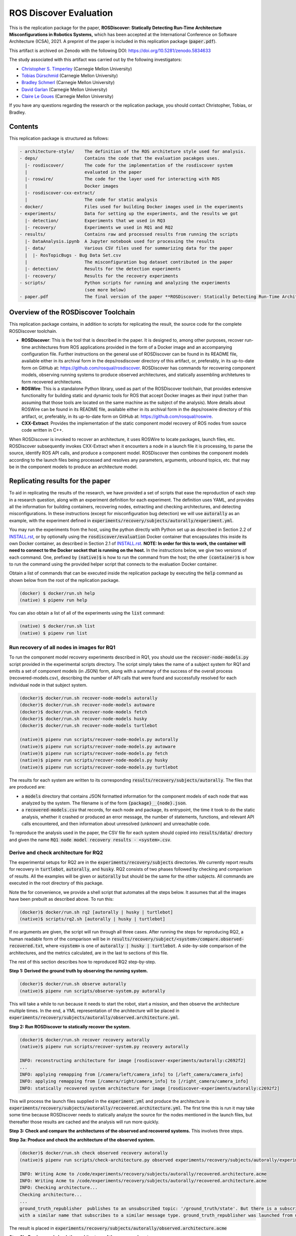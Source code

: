 ROS Discover Evaluation
=======================

This is the replication package for the paper, **ROSDiscover: Statically Detecting Run-Time Architecture Misconfigurations in Robotics Systems,** which has been accepted at the International Conference on Software Architecture (ICSA), 2021.
A preprint of the paper is included in this replication package (:code:`paper.pdf`).

This artifact is archived on Zenodo with the following DOI: https://doi.org/10.5281/zenodo.5834633

The study associated with this artifact was carried out by the following investigators:

* `Christopher S. Timperley <http://christimperley.co.uk>`_ (Carnegie Mellon University)
* `Tobias Dürschmid <https://tobiasduerschmid.github.io>`_ (Carnegie Mellon University)
* `Bradley Schmerl <https://www.cs.cmu.edu/~schmerl>`_ (Carnegie Mellon University)
* `David Garlan <http://www.cs.cmu.edu/~garlan>`_ (Carnegie Mellon University)
* `Claire Le Goues <https://clairelegoues.com>`_ (Carnegie Mellon University)

If you have any questions regarding the research or the replication package, you should contact Christopher, Tobias, or Bradley.


Contents
--------

This replication package is structured as follows:

.. code::

  - architecture-style/    The definition of the ROS architeture style used for analysis.
  - deps/                  Contains the code that the evaluation pacakges uses.
    |- rosdiscover/        The code for the implementation of the rosdiscover system
    |                      evaluated in the paper
    |- roswire/            The code for the layer used for interacting with ROS
    |                      Docker images
    |- rosdiscover-cxx-extract/
    |                      The code for static analysis
  - docker/                Files used for building Docker images used in the experiments
  - experiments/           Data for setting up the experiments, and the results we got
    |- detection/          Experiments that we used in RQ3
    |- recovery/           Experiments we used in RQ1 and RQ2
  - results/               Contains raw and processed results from running the scripts
    |- DataAnalysis.ipynb  A Jupyter notebook used for processing the results
    |- data/               Various CSV files used for summarizing data for the paper
    |  |- RosTopicBugs - Bug Data Set.csv
    |                      The misconfiguration bug dataset contributed in the paper
    |- detection/          Results for the detection experiments
    |- recovery/           Results for the recovery experiments
  - scripts/               Python scripts for running and analyzing the experiments
                           (see more below)
  - paper.pdf              The final version of the paper **ROSDiscover: Statically Detecting Run-Time Architecture Misconfigurations in Robotics Systems.**


Overview of the ROSDiscover Toolchain
-------------------------------------

This replication package contains, in addition to scripts for replicating the result, the source code for the complete
ROSDiscover toolchain.

* **ROSDiscover**: This is the tool that is described in the paper.
  It is designed to, among other purposes, recover run-time architectures from ROS applications provided in the form of a Docker image and an accompanying configuration file.
  Further instructions on the general use of ROSDiscover can be found in its README file, available either in its archival form in the deps/rosdiscover directory of this artifact, or, preferably, in its up-to-date form on GitHub at: https://github.com/rosqual/rosdiscover.
  ROSDiscover has commands for recovering component models, observing running systems to produce observed architectures, and statically assembling architetures to form recovered architectures.
* **ROSWire**: This is a standalone Python library, used as part of the ROSDiscover toolchain, that provides extensive functionality for building static and dynamic tools for ROS that accept Docker images as their input (rather than assuming that those tools are located on the same machine as the subject of the analysis).
  More details about ROSWire can be found in its README file, available either in its archival form in the deps/roswire directory of this artifact, or, preferably, in its up-to-date form on GitHub at: https://github.com/rosqual/roswire.
* **CXX-Extract**: Provides the implementation of the static component model recovery of ROS nodes from source code written in C++.

When ROSDiscover is invoked to recover an architecture, it uses ROSWire to locate packages, launch files, etc.
ROSDiscover subsequently invokes CXX-Extract when it encounters a node in a launch file it is processing, to parse
the source, identify ROS API calls, and produce a component model. ROSDiscover then combines the component models
according to the launch files being processed and resolves any parameters, arguments, unbound topics, etc. that may
be in the component models to produce an architecture model.

Replicating results for the paper
---------------------------------

To aid in replicating the results of the research, we have provided a set of scripts that ease the reproduction of
each step in a research question, along with an experiment definition for each experiment. The definition uses YAML, and
provides all the information for building containers, recovering nodes, extracting
and checking architectures, and detecting misconfigurations. In these instructions (except for misconfiguration bug
detection) we will use :code:`autorally`
as an example, with the experiment defined in :code:`experiments/recovery/subjects/autorally/experiment.yml`.

You may run the experiments from the host, using the python directly with Python set up as described in Section
2.2 of `INSTALL.rst
<INSTALL.rst#22-approach-b-native-pipenv>`_, or by optionally
using the :code:`rosdiscover/evaluation` Docker container that encapsulates this inside its own Docker container, as
described in Section 2.1 of `INSTALL.rst
<INSTALL.rst#21-approach-a-preferred-method-docker>`_.
**NOTE: In order for this to work, the container will need to connect to the Docker socket that is running on the host.** In
the instructions below, we give two versions of each command. One, prefixed by :code:`(native)$` is how to run the
command from the host; the other :code:`(container)$` is how to run the command using the provided helper script
that connects to the evaluation Docker container.

Obtain a list of commands that can be executed inside the replication package by executing the :code:`help` command as shown below from the root of the replication package.

.. code::

  (docker) $ docker/run.sh help
  (native) $ pipenv run help

You can also obtain a list of all of the experiments using the :code:`list` command:

.. code::

  (native) $ docker/run.sh list
  (native) $ pipenv run list


Run recovery of all nodes in images for RQ1
^^^^^^^^^^^^^^^^^^^^^^^^^^^^^^^^^^^^^^^^^^^

To run the component model recovery experiments described in RQ1, you should use the :code:`recover-node-models.py` script provided in the experimental scripts directory.
The script simply takes the name of a subject system for RQ1 and emits a set of component models (in JSON) form, along with a summary of the success of the overall process (recovered-models.csv), describing the number of API calls that were found and successfully resolved for each individual node in that subject system.

.. code::

  (docker)$ docker/run.sh recover-node-models autorally
  (docker)$ docker/run.sh recover-node-models autoware
  (docker)$ docker/run.sh recover-node-models fetch
  (docker)$ docker/run.sh recover-node-models husky
  (docker)$ docker/run.sh recover-node-models turtlebot

  (native)$ pipenv run scripts/recover-node-models.py autorally
  (native)$ pipenv run scripts/recover-node-models.py autoware
  (native)$ pipenv run scripts/recover-node-models.py fetch
  (native)$ pipenv run scripts/recover-node-models.py husky
  (native)$ pipenv run scripts/recover-node-models.py turtlebot

The results for each system are written to its corresponding :code:`results/recovery/subjects/autorally`. The files
that are produced are:

- a :code:`models` directory that contains JSON formatted information for the component models of each node that was analyzed by the system.
  The filename is of the form :code:`{package}__{node}.json`.
- a :code:`recovered-models.csv` that records, for each node and package, its entrypoint, the time it took to do the static analysis, whether it crashed or produced an error message, the number of statements, functions, and relevant API calls encountered, and then information about unresolved (unknown) and unreachable code.

To reproduce the analysis used in the paper, the CSV file for each system should copied into
:code:`results/data/` directory and given the name :code:`RQ1 node model recovery results - <system>.csv`.

Derive and check architecture for RQ2
^^^^^^^^^^^^^^^^^^^^^^^^^^^^^^^^^^^^^

The experimental setups for RQ2 are in the :code:`experiments/recovery/subjects` directories. We currently report
results  for recovery in :code:`turtlebot`, :code:`autorally`, and  :code:`husky`. RQ2 consists of two phases
followed by checking and comparison of results. All the examples will be given or :code:`autorally` but should be the
same for the other subjects. All commands are executed in the root directory of this package.

Note the for convenience, we provide a shell script that automates all the steps below. It assumes that all the
images have been prebuilt as described above. To run this:

.. code::

  (docker)$ docker/run.sh rq2 [autorally | husky | turtlebot]
  (native)$ scripts/rq2.sh [autorally | husky | turtlebot]

If no arguments are given, the script will run through all three cases. After running the steps for reproducing RQ2,
a human readable form of the comparison will be in :code:`results/recovery/subject/<system>/compare.observed-recovered.txt`,
where :code:`<system>` is one of :code:`autorally | husky | turtlebot`. A side-by-side comparison of the architectures,
and the metrics calculated, are in the last to sections of this file.

The rest of this section describes how to reproduced RQ2 step-by-step.

**Step 1: Derived the ground truth by observing the running system.**

.. code::

      (docker)$ docker/run.sh observe autorally
      (native)$ pipenv run scripts/observe-system.py autorally

This will take a while to run because it needs to start the robot, start a mission, and then observe the architecture
multiple times. In the end, a YML representation of the architecture will be placed in
:code:`experiments/recovery/subjects/autorally/observed.architecture.yml`.

**Step 2: Run ROSDiscover to statically recover the system.**

.. code::

  (docker)$ docker/run.sh recover recovery autorally
  (native)$ pipenv run scripts/recover-system.py recovery autorally

  INFO: reconstructing architecture for image [rosdiscover-experiments/autorally:c2692f2]
  ...
  INFO: applying remapping from [/camera/left/camera_info] to [/left_camera/camera_info]
  INFO: applying remapping from [/camera/right/camera_info] to [/right_camera/camera_info]
  INFO: statically recovered system architecture for image [rosdiscover-experiments/autorally:c2692f2]

This will process the launch files supplied in the :code:`experiment.yml` and produce the architecture in
:code:`experiments/recovery/subjects/autorally/recovered.architecture.yml`. The first time this is run it may take some
time because ROSDiscover needs to statically analyze the source for the nodes mentioned in the launch files, but
thereafter those results are cached and the analysis will run more quickly.

**Step 3: Check and compare the architectures of the observed and recovered systems.**
This involves three steps.

**Step 3a: Produce and check the architecture of the observed system.**

.. code::

  (docker)$ docker/run.sh check observed recovery autorally
  (native)$ pipenv run scripts/check-architecture.py observed experiments/recovery/subjects/autorally/experiment.yml

  INFO: Writing Acme to /code/experiments/recovery/subjects/autorally/recovered.architecture.acme
  INFO: Writing Acme to /code/experiments/recovery/subjects/autorally/recovered.architecture.acme
  INFO: Checking architecture...
  Checking architecture...
  ...
  ground_truth_republisher  publishes to an unsubscribed topic: '/ground_truth/state'. But there is a subscriber(s) waypointFollower._pose_estimate_sub
  with a similar name that subscribes to a similar message type. ground_truth_republisher was launched from unknown.

The result is placed in :code:`experiments/recovery/subjects/autorally/observed.architecture.acme`

**Step 3b: Produce and check the architecture of the recovered system.**

.. code::

  (docker)$ docker/run.sh check recovered recovery autorally
  (native)$ pipenv run scripts/check-architecture.py recovered experiments/recovery/subjects/autorally/experiment.yml

  INFO: Writing Acme to /code/experiments/recovery/subjects/autorally/recovered.architecture.acme
  INFO: Writing Acme to /code/experiments/recovery/subjects/autorally/recovered.architecture.acme
  INFO: Checking architecture...
  Checking architecture...
  ...
  ground_truth_republisher  publishes to an unsubscribed topic: '/ground_truth/state'. But there is a subscriber(s) waypointFollower._pose_estimate_sub
  with a similar name that subscribes to a similar message type. ground_truth_republisher was launched from /ros_ws/src/autorally/autorally_gazebo/launch
  /autoRallyTrackGazeboSim.launch.

The result is placed in :code:`experiments/recovery/subjects/autorally/recovered.architecture.acme`

**Step 3c: Compare the architectures.**

.. code::

  (docker)$ docker/run.sh compare autorally
  (native)$ pipenv run scripts/compare-recovered-observed.py autorally

The comparison output is placed in :code:`experiments/recovery/subjects/autorally/compare.observed-recovered.txt`. The
analyzed results used in the paper are in :code:`experiments/recovery/subjects/autorally/observed.recovered.compare.csv`.


If you look at the file :code:`experiments/recovery/subjects/autorally/observed.recovered.compare.csv`, it is divided into five sections.

1. Observed architecture summary. This summarizes the observed architceture. It is a summarization of :code:`experiments/recovery/subjects/autorally/observed.architecture.acme`
2. Recovered architecture summary. This summarizes the recovered architecture. It is a summarization of :code:`experiments/recovery/subjects/autorally/recovered.architecture.acme`
3. Provenance information. This summarizes the component models used in recovery that were handwritten and recovered.
4. Side-by-side comparison: This gives a side by side comparison of the details of the architecture, giving topics etc that were observed for a node, those that were recovered. Upper case elements are those that appear in both the observed and recovered architectures, those in lower case only appear in one.
5. Differences: A summary of the statistics for over-approximation/under-approximation for the whole system (not that in :code:`observed.recovered.compare.csv` we divide these numbers into handwritten and recovered, and only use the recovered metrics in the paper.


Run configuration mismatch bug detection for RQ3
^^^^^^^^^^^^^^^^^^^^^^^^^^^^^^^^^^^^^^^^^^^^^^^^

To run configuration mismatch bugs for RQ3 involves building another set of Docker images for each robot system
at the time the misconfiguration was extant and the time at which it was fixd. Like the other
RQs, we use the same scripts for building these images. We will use the example of the :code:`autorally-01` bug which
is an error that was introduced into the :code:`autorally_core/launch/stateEstimator.launch` file that incorrectly remapped
a topic. The format of the experiment definition for detection replication is different to the other experiment
definitions, containing information on how to build the buggy and fixed Docker images, the errors that are expected to
be found, and definition of a reproducer node that guarantees use of the broken connector. We provide the pre-built
images. See :code:`INSTALL <INSTALL.rst>`.

To reproduce the results for RQ3, we have provided a script that automates the process above for the detection
experiment. The script:

1. Recovers the architectures of both the buggy and fixed versions, as described in the corresponding `experiment.yml`.
2. Applies architectural rule checking to both architectures and outputs any found errors
3. Summarizes the results.
   The results first print any architecture errors found in the buggy version of the system, followed by any architecture errors in the fixed version.
   If the buggy version contains errors, but the fixed version prints out **NO RELEVANT RESULTS** this means we have succcessfully detected the bug.

To run RQ3 reproduction on all the systems where we successfully detected the misconfiguration:

.. code::

  (docker)$ docker/run.sh rq3
  (native)$ pipenv run rq3

This will run RQ3 on all the images that we were successful in detecting: autorally-01, autorally-03, autorally-04,
autoware-01, autoware-11 husky-02 husky-04 husky-06. To run on an individual example:

.. code::

  (docker)$ docker/run.sh rq3 autorally-01
  (native)$ pipen run rq3 autorally-01


Results Data
------------

Raw results
^^^^^^^^^^^

The replication package also provides results that we used in the paper. Data for each detection case is in

.. code::

  results/detection/subjects/[autorally-N, autoware-N, ...]

For each case where we could duplicate the misconfiguration, there is a :code:`buggy.architecture.[yml,acme]`,
:code:`fixed.architecture/[yml,acme]` that define the architecture recovered and an :code:`error-report.csv` that reports whether
we captured the misconfiguration error or not.

The results for the recovery case is in:

.. code::

  results/recovery/subjects/[autorally, husky, ...]

Each case has the following files:

.. code::

  [recovered,obeserved].architecture.[yml,acme]   - recovered and observed architectures
  compare.observed-recovered.txt                  - a human readable summary of the comparison
  observed.recovered.[compare,errors].csv         - a CSV version of the comparison results,
                                                    with errors detected
  recovery.rosdiscover.yml                        - a script generated config file passed to rosdiscover
  recovered-models.csv                            - a list of models recovered for RQ1 and the accuracy
                                                    metrics

Processed Results and Data Analysis
^^^^^^^^^^^^^^^^^^^^^^^^^^^^^^^^^^^

In order to produce the results presented in the paper, we combined the results into various files that can
be analyzed by a Jupyter notebook. These can be reproduced.

The data collected for the experiments of RQ1 are in these files:

- results/data/RQ1 node model recovery results - autorally.csv
- results/data/RQ1 node model recovery results - autoware.csv
- results/data/RQ1 node model recovery results - fetch.csv
- results/data/RQ1 node model recovery results - husky.csv
- results/data/RQ1 node model recovery results - turtlebot.csv

The data collected for the experiments of RQ2 are in these files:

- results/data/RQ2 Observed Architecture - Comparison.csv
- results/data/RQ2 Observed Architecture - Models.csv
- results/data/RQ2 Observed Architecture - Node-Level Comparision.csv
- results/data/RQ2 Observed Architecture - Summary.csv

To reproduce the comparison files, you can run:

.. code::

  (native)$ pipenv scripts/gather-rq2-results.py
  (container)$ docker/run.sh gather-rq2

This pulls information out of the :code:`compare.observed.recovered.csv` files into the Comparison CSVs mentioned above.
They can the be analyzed like mentioned below.

The data collected for the experiments of RQ3 is in: :code:`results/data/RosTopicBugs - RQ3 - Results Table.csv`

The Jupyter Notebook in :code:`results/DataAnalysis.ipynb` uses these results to produce the
numbers in the paper. To run this analysis, you can run the following command:

.. code::

   (native)$ pipenv run jupyter notebook --ip=0.0.0.0 --port=8080 --no-browser results/DataAnalysis.ipynb
   (container)$ docker/run.sh jupyter notebook --ip=0.0.0.0 --port=8080 --no-browser results/DataAnalysis.ipynb

This will start the Jupyter notebook, which can be accessed by opening a browser to the address: 192.168.0.1:8080


Results Format
^^^^^^^^^^^^^^

The Jupter notebook writes the results into these files:

- results/RQ1.csv (which includes the nodel-level accuracy results shown in Table III in the paper)
- results/RQ1_unreachable.csv (which includes the nodel-level static analysis results of unreachable statements and functions)
- results/RQ2.csv (which includes the system-level static analysis accurary results shown in Table IV in the paper)
- results/RQ2_architectural_element.csv (which includes the system-level static analysis accurary results per architectural element shown in Table V in the paper)
- results/RQ2_handwritten.csv (which includes the system-level accurary of handwritten models discusssed in Section IV.B. RQ2 – System Architecture Recovery - Results of the paper)
- results/RQ2_handwritten_architectural_element.csv (which includes the system-level accurary of handwritten models discusssed in Section IV.B. RQ2 – System Architecture Recovery - Results of the paper per architectural element)
- results/RQ3.csv (which includes the data shown in Table VI of the paper)

Furthermore, results/modelSizes.csv lists the lines of code for each handwritten model of the corresponding file in deps/rosdiscover/src/rosdiscover/models.


Running different experiments
-----------------------------

The experiment pipeline is designed for flexible modification to run different experiments (e.g., other bugs, or bugs in other systems).

Experiment Configuration File Format
^^^^^^^^^^^^^^^^^^^^^^^^^^^^^^^^^^^^

Each experiment is set up in a configuration YAML file (such as in /experiments/detection/subjects/husky-01/experiment.yml).

.. code:: yml

  type: detection
  subject: husky
  distro: kinetic
  build_command: catkin_make -DCMAKE_EXPORT_COMPILE_COMMANDS=1
  missing_ros_packages:
  - yaml-cpp
  exclude_ros_packages:
  - lms1xx
  - orocos_kdl
  - python_orocos_kdl
  - opencv3
  - diagnostics
  - diagnostic_updater
  - diagnostic_aggregator
  - diagnostic_msgs
  - std_srvs
  - tf
  - tf2_eigen
  - tf2_geometry_msgs
  - tf2_kdl
  - tf2_msgs
  - tf2_py
  - tf2_ros
  - tf2_sensor_msgs
  - message_relay
  apt_packages:
  - ros-kinetic-orocos-kdl
  - libyaml-cpp-dev
  - ros-kinetic-tf
  - ros-kinetic-tf2-sensor-msgs
  - ros-kinetic-control-msgs
  - ros-kinetic-message-relay
  buggy:
    docker:
      type: templated
      image: rosdiscover-experiments/husky:dc8169b6b7b9cfe37497f222adbe5f20bb83495a
    repositories:
    - name: husky
      url: https://github.com/husky/husky.git
      version: dc8169b6b7b9cfe37497f222adbe5f20bb83495a
  fixed:
    docker:
      type: templated
      image: rosdiscover-experiments/husky:97c5280b151665704f8f8e3beecb3e6e89ea14ae
    repositories:
    - name: husky
      url: https://github.com/husky/husky.git
      version: 97c5280b151665704f8f8e3beecb3e6e89ea14ae
  sources:
  - /opt/ros/kinetic/setup.bash
  - /ros_ws/devel/setup.bash
  launches:
  - /ros_ws/src/husky/husky_gazebo/launch/spawn_husky.launch
  - /ros_ws/src/husky/husky_navigation/launch/amcl_demo.launch
  - /ros_ws/src/husky/husky_gazebo/launch/husky_playpen.launch

The :code:`subject` tag describes the name of the system (e.g. husky, autoware, or turtlebot).
The :code:`type` tag can either be :code:`detection` (with a buggy and fixed version for RQ3) or :code:`recovery` for a single-version experiment for RQ2. This tag defines what format the experiment is described.
For detection experiments, the project sources are be specified for buggy and fixed versions separately:

.. code:: yml

  buggy:
    docker:
      type: templated
      image: rosdiscover-experiments/husky:dc8169b6b7b9cfe37497f222adbe5f20bb83495a
    repositories:
    - name: husky
      url: https://github.com/husky/husky.git
      version: dc8169b6b7b9cfe37497f222adbe5f20bb83495a
  fixed:
    docker:
      type: templated
      image: rosdiscover-experiments/husky:97c5280b151665704f8f8e3beecb3e6e89ea14ae
    repositories:
    - name: husky
      url: https://github.com/husky/husky.git
      version: 97c5280b151665704f8f8e3beecb3e6e89ea14ae

The :code:`repositories` tag describes a list of repositories to be included according to the following specification.
The :code:`url` specifies the URL to the git repository that should be cloned for analysis. The :code:`version` specifies the commit ID or tag that should be checked out for analysis.
The :code:`image` tag specifies the name that the Docker image should have, which will be used when running the experiment as well.
The :code:`type` tag specifies the Docker image type and can be :code:`templated` for generated an image based on a generic approach that uses a parameterized Dockerfile (see section "Parameterized Dockerfile" below), or :code:`custom` for separately provided Dockerfiles (e.g., for forwardporting). If custom is used, the Docker tag needs an :code:`filename` child-tag specifying the file name of the custom Dockerfile (with a path relative to the experiment.yml file and the path to the context used by Docker to create the image) to be used to build the image, such as for the Autoware recovery image:

.. code:: yml

  docker:
    type: custom
    image: rosdiscover-experiments/autoware:static
    filename: ../../../../docker/Dockerfile.autoware
    context: ../../../../docker

The :code:`errors` tag lists the topic names for which an error is expected.

For recovery experiments the buggy content of the buggy / fixed tag is included in the root XML tag, since there is only one version.
For each version of the system, the ROS package dependencies are determined by analyzing all package.xml files that can be found recursively in the listed repositories. All dependencies includes as "depend", "build_depend", "build_export_depend", or "run_depend" will be added to the image. The corresponding historically accurate versions are determined using https://github.com/rosin-project/rosinstall_generator_time_machine based on date of the specified commit in the version tag of the repository. If multiple repositories are included and therefore multiple versions are provided the image construction process uses the most recent one among  them.

The rest of the format is identical for both experiment types.

The :code:`distro` is the name of ROS distribution in which the bug is supposed to be replicated. Examples include indigo, kinetic, lunar, and melodic. The experiment infrastructure will use the corresponding ROS distribution as a basis and install the system and its corresponding dependencies in the stated ROS distribution.
The :code:`missing_ros_packages` tag specifies as list of additional ROS packages that should be installed in the image, additionally to those listed in the package.xml files that can be found recursively in the project directories.
The :code:`exclude_ros_packages` tag specifies a list of ROS packages that are includes int the project's package.xml files but should not be installed in the image. Packages can be excluded here either if they result in build errors, if they are installed manually, or if the package.xml is incorrect and those packages should not be installed.
The :code:`apt_packages` tag specifies a list of Linux packages that should be installed using :code:`apt-get install <packages>` before the system is built. Those can include dependencies, libraries, or build tools used by the project.
The :code:`build_command` tag specifies the Linux command used to build the project from source (e.g., :code:`catkin_make -DCMAKE_EXPORT_COMPILE_COMMANDS=1` or :code:`catkin build -DCMAKE_EXPORT_COMPILE_COMMANDS=on`). Since rosdiscover analyzes the compiler commands used to build the project, the build command must include the corresponding CMake flags to export compiler commands.
The :code:`sources` tag specifies the bash scripts that should be sourced before building the project. This includes the ROS distribution and the catkin workspace but may also include custom other source files.
The :code:`cuda_version` tag specifies the CUDA version that should be installed, if any (e.g., 6-5).
The :code:`launches` tag includes the file names of the launch files to be launched by the experiments and optionally launch file arguments specified as key-value dictionary with keys being argument names and values being the values to which the arguments should be set, such as in autoware-01:

.. code:: yml

  launches:
    - filename: /ros_ws/src/autoware/ros/src/util/packages/runtime_manager/scripts/launch_files/planning.launch
    - filename: /ros_ws/src/autoware/ros/src/util/packages/runtime_manager/scripts/launch_files/map.launch
      arguments:
        tf_launch: /.autoware/data/tf/tf.launch
        pmap_param: noupdate
        pcd_files: /.autoware/data/map/pointcloud_map/bin_Laser-00147_-00846.pcd /.autoware/data/map/pointcloud_map/bin_Laser-00157_-00856.pcd /.autoware/data/map/pointcloud_map/bin_Laser-00147_-00847.pcd /.autoware/data/map/pointcloud_map/bin_Laser-00157_-00857.pcd /.autoware/data/map/pointcloud_map/bin_Laser-00147_-00849.pcd /.autoware/data/map/pointcloud_map/bin_Laser-00158_-00856.pcd /.autoware/data/map/pointcloud_map/bin_Laser-00147_-00850.pcd /.autoware/data/map/pointcloud_map/bin_Laser-00158_-00857.pcd /.autoware/data/map/pointcloud_map/bin_Laser-00147_-00851.pcd /.autoware/data/map/pointcloud_map/bin_Laser-00158_-00858.pcd /.autoware/data/map/pointcloud_map/bin_Laser-00148_-00847.pcd /.autoware/data/map/pointcloud_map/bin_Laser-00159_-00857.pcd /.autoware/data/map/pointcloud_map/bin_Laser-00148_-00848.pcd /.autoware/data/map/pointcloud_map/bin_Laser-00159_-00858.pcd /.autoware/data/map/pointcloud_map/bin_Laser-00148_-00849.pcd /.autoware/data/map/pointcloud_map/bin_Laser-00159_-00859.pcd /.autoware/data/map/pointcloud_map/bin_Laser-00149_-00846.pcd /.autoware/data/map/pointcloud_map/bin_Laser-00160_-00858.pcd /.autoware/data/map/pointcloud_map/bin_Laser-00149_-00847.pcd /.autoware/data/map/pointcloud_map/bin_Laser-00160_-00859.pcd /.autoware/data/map/pointcloud_map/bin_Laser-00149_-00848.pcd /.autoware/data/map/pointcloud_map/bin_Laser-00160_-00860.pcd /.autoware/data/map/pointcloud_map/bin_Laser-00150_-00846.pcd /.autoware/data/map/pointcloud_map/bin_Laser-00160_-00861.pcd /.autoware/data/map/pointcloud_map/bin_Laser-00150_-00847.pcd /.autoware/data/map/pointcloud_map/bin_Laser-00161_-00860.pcd /.autoware/data/map/pointcloud_map/bin_Laser-00150_-00848.pcd /.autoware/data/map/pointcloud_map/bin_Laser-00161_-00861.pcd /.autoware/data/map/pointcloud_map/bin_Laser-00151_-00848.pcd /.autoware/data/map/pointcloud_map/bin_Laser-00162_-00861.pcd /.autoware/data/map/pointcloud_map/bin_Laser-00151_-00849.pcd /.autoware/data/map/pointcloud_map/bin_Laser-00162_-00862.pcd /.autoware/data/map/pointcloud_map/bin_Laser-00151_-00850.pcd /.autoware/data/map/pointcloud_map/bin_Laser-00163_-00861.pcd /.autoware/data/map/pointcloud_map/bin_Laser-00152_-00849.pcd /.autoware/data/map/pointcloud_map/bin_Laser-00163_-00862.pcd /.autoware/data/map/pointcloud_map/bin_Laser-00152_-00850.pcd /.autoware/data/map/pointcloud_map/bin_Laser-00164_-00862.pcd /.autoware/data/map/pointcloud_map/bin_Laser-00152_-00851.pcd /.autoware/data/map/pointcloud_map/bin_Laser-00164_-00863.pcd /.autoware/data/map/pointcloud_map/bin_Laser-00153_-00850.pcd /.autoware/data/map/pointcloud_map/bin_Laser-00165_-00863.pcd /.autoware/data/map/pointcloud_map/bin_Laser-00153_-00851.pcd /.autoware/data/map/pointcloud_map/bin_Laser-00165_-00864.pcd /.autoware/data/map/pointcloud_map/bin_Laser-00153_-00852.pcd /.autoware/data/map/pointcloud_map/bin_Laser-00166_-00864.pcd /.autoware/data/map/pointcloud_map/bin_Laser-00154_-00851.pcd /.autoware/data/map/pointcloud_map/bin_Laser-00166_-00865.pcd /.autoware/data/map/pointcloud_map/bin_Laser-00154_-00852.pcd /.autoware/data/map/pointcloud_map/bin_Laser-00167_-00864.pcd /.autoware/data/map/pointcloud_map/bin_Laser-00154_-00853.pcd /.autoware/data/map/pointcloud_map/bin_Laser-00167_-00865.pcd /.autoware/data/map/pointcloud_map/bin_Laser-00155_-00852.pcd /.autoware/data/map/pointcloud_map/bin_Laser-00167_-00866.pcd /.autoware/data/map/pointcloud_map/bin_Laser-00155_-00853.pcd /.autoware/data/map/pointcloud_map/bin_Laser-00167_-00867.pcd /.autoware/data/map/pointcloud_map/bin_Laser-00155_-00854.pcd /.autoware/data/map/pointcloud_map/bin_Laser-00168_-00865.pcd /.autoware/data/map/pointcloud_map/bin_Laser-00155_-00855.pcd /.autoware/data/map/pointcloud_map/bin_Laser-00168_-00866.pcd /.autoware/data/map/pointcloud_map/bin_Laser-00156_-00854.pcd /.autoware/data/map/pointcloud_map/bin_Laser-00168_-00867.pcd /.autoware/data/map/pointcloud_map/bin_Laser-00156_-00855.pcd /.autoware/data/map/pointcloud_map/bin_Laser-00168_-00868.pcd /.autoware/data/map/pointcloud_map/bin_Laser-00156_-00856.pcd /.autoware/data/map/pointcloud_map/bin_Laser-00169_-00868.pcd
        csv_files: /.autoware/data/map/vector_map/road_surface_mark.csv /.autoware/data/map/vector_map/pole.csv /.autoware/data/map/vector_map/lane.csv /.autoware/data/map/vector_map/stopline.csv /.autoware/data/map/vector_map/area.csv /.autoware/data/map/vector_map/vector.csv /.autoware/data/map/vector_map/streetlight.csv /.autoware/data/map/vector_map/line.csv /.autoware/data/map/vector_map/gutter.csv /.autoware/data/map/vector_map/signaldata.csv /.autoware/data/map/vector_map/curb.csv /.autoware/data/map/vector_map/idx.csv /.autoware/data/map/vector_map/roadedge.csv /.autoware/data/map/vector_map/point.csv /.autoware/data/map/vector_map/poledata.csv /.autoware/data/map/vector_map/crosswalk.csv /.autoware/data/map/vector_map/node.csv /.autoware/data/map/vector_map/utilitypole.csv /.autoware/data/map/vector_map/whiteline.csv /.autoware/data/map/vector_map/dtlane.csv /.autoware/data/map/vector_map/zebrazone.csv /.autoware/data/map/vector_map/roadsign.csv


Parameterized Dockerfile
^^^^^^^^^^^^^^^^^^^^^^^^

Most images that are needed to analyze and/or reproduce bugs have require the same steps to install all required content. 
Therefore, we use a generic Dockerfile (located in :code:`docker/Dockerfile`) that can be parameterized to construct a replication environment for historic versions of ROS systems. 
This has the advantage that it the specification of what is installed for each project version is very small and structured systematically. 
Furthermore, since many versions will share identical installation steps, Docker automatically reuses existing layers, which reduces the image build time and the required storage for the resulting images. 

The Dockerfile uses the Docker image of the corresponding ROS version (e.g., indigo, kinetic, melodic) as a parent, installs common tools to interact with Docker containers, such as VNC, build tools for Python and ROS, and common libraries. 
Then it installs the specific versions of the dependencies listed in the experiment config. 
Finally, it compiles the source code of the project. 

To customize the build process, the Dockerfile is configured to execute optional preinstall, prebuild, and/or postbuild scripts located in the Docker folder of the corresponding experiment:

* The preinstall script (preinstall.sh) runs before the ROS dependencies are installed and can be used to, for example, configure the Python installation in cases in which the ROS dependencies do not install correctly.
* The prebuild script (prebuild.sh) runs directly before the project is compiled and can be user to install additional dependencies that cannot simply be installed as an apt-get package or ROS package (for example because it needs to be built from source or because it needs to be downloaded from a custom location).  The prebuild script can also be used to perform small changes to the source code (for example if the current version has a compiler error that can be fixed very easily, or if the CMake.list is missing dependencies).
* The postbuild script (postbuild.sh) runs as the final step during image creation can be used to, for example,  make changes to the launch files of a system. 

The generic Dockerfile has the following arguments that are initialized based on the information provided in the experiment configuration file or will be automatically determined by the infrastructure in :code:`scripts/build-image.py`:

* :code:`DISTRO`: The ROS distribution (e.g., indigo, kinetic, melodic). This parameter is taken from the experiment configuration YAML file.
* :code:`COMMON_ROOTFS`: The directory on the host machine that is copied into the root directory of the Docker image. This parameter is automatically set. 
* :code:`CUDA_VERSION`: The CUDA version number to be installed, 0 if none is needed. This parameter is taken from the experiment configuration YAML file.
* :code:`APT_PACKAGES`: The list of packages to be installed using apt-get install represented as string with spaces as separators. This parameter is taken from the experiment configuration YAML file.
* :code:`DIRECTORY`: The "docker" subdirectory of the experiment directory that includes the preinstall, prebuild, and postbuild scripts as well as their dependent files to be copied to the Docker container for custom image building configuration steps. This parameter is automatically determined based on the location of the experiment folder.
* :code:`ROSINSTALL_FILENAME`: The file name of the .rosinstall file that should be used to install ROS packages. This parameter is automatically determined based whether the buggy, fixed, or single version of the project should be built. The rosinstall file has been created using the https://github.com/rosin-project/rosinstall_generator_time_machine as described above.
* :code:`BUILD_COMMAND`: The build command to be executed to compile the system. This parameter is taken from the experiment configuration YAML file.
